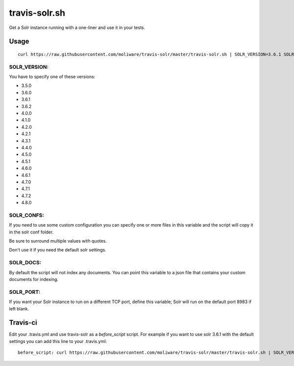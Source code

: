 travis-solr.sh
==============

Get a Solr instance running with a one-liner and use it in your tests.


Usage
-----

::

  curl https://raw.githubusercontent.com/moliware/travis-solr/master/travis-solr.sh | SOLR_VERSION=3.6.1 SOLR_CONFS="schema.xml solrconfig.xml" SOLR_DOCS=custom_docs.json bash

SOLR_VERSION:
.............

You have to specify one of these versions:

- 3.5.0
- 3.6.0
- 3.6.1
- 3.6.2
- 4.0.0
- 4.1.0
- 4.2.0
- 4.2.1
- 4.3.1
- 4.4.0
- 4.5.0
- 4.5.1
- 4.6.0
- 4.6.1
- 4.7.0
- 4.7.1
- 4.7.2
- 4.8.0

SOLR_CONFS:
...........

If you need to use some custom configuration you can specify one or more files 
in this variable and the script will copy it in the solr conf folder.

Be sure to surround multiple values with quotes.

Don't use it if you need the default solr settings.

SOLR_DOCS:
..........

By default the script will not index any documents. You can point
this variable to a json file that contains your custom documents for indexing.

SOLR_PORT:
..........

If you want your Solr instance to run on a different TCP port, define this variable;
Solr will run on the default port 8983 if left blank.

Travis-ci
---------

Edit your .travis.yml and use travis-solr as a *before_script* script. 
For example if you want to use solr 3.6.1 with the default settings you can add this
line to your .travis.yml: ::

  before_script: curl https://raw.githubusercontent.com/moliware/travis-solr/master/travis-solr.sh | SOLR_VERSION=3.6.1 bash
